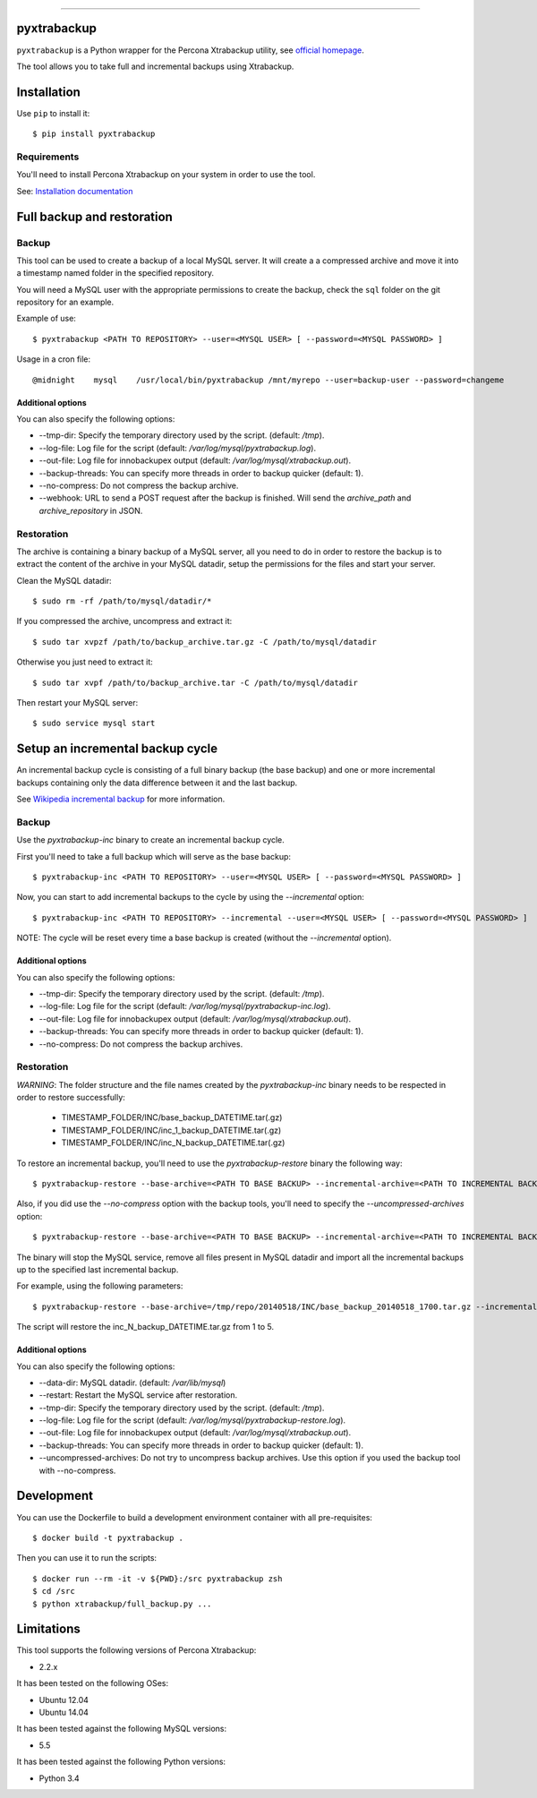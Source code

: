 .. -*- restructuredtext -*-

============

.. image:: https://badges.gitter.im/Join%20Chat.svg
   :alt: Join the chat at https://gitter.im/deviantony/xtrabackup-scripts
   :target: https://gitter.im/deviantony/xtrabackup-scripts?utm_source=badge&utm_medium=badge&utm_campaign=pr-badge&utm_content=badge
pyxtrabackup
============

``pyxtrabackup`` is a Python wrapper for the Percona Xtrabackup utility, see `official homepage <http://www.percona.com/software/percona-xtrabackup>`_.

The tool allows you to take full and incremental backups using Xtrabackup.

Installation
============

Use ``pip`` to install it::

   $ pip install pyxtrabackup


Requirements
------------

You'll need to install Percona Xtrabackup on your system in order to use the tool.

See: `Installation documentation <http://www.percona.com/doc/percona-xtrabackup/installation.html>`_

Full backup and restoration
===========================

Backup
------

This tool can be used to create a backup of a local MySQL server. It will create a a compressed archive and move it into a timestamp named folder in the specified repository.

You will need a MySQL user with the appropriate permissions to create the backup, check the ``sql`` folder on the git repository for an example.

Example of use::

$ pyxtrabackup <PATH TO REPOSITORY> --user=<MYSQL USER> [ --password=<MYSQL PASSWORD> ]

Usage in a cron file::

@midnight    mysql    /usr/local/bin/pyxtrabackup /mnt/myrepo --user=backup-user --password=changeme

Additional options
^^^^^^^^^^^^^^^^^^

You can also specify the following options:

* --tmp-dir: Specify the temporary directory used by the script. (default: */tmp*).
* --log-file: Log file for the script (default: */var/log/mysql/pyxtrabackup.log*).
* --out-file: Log file for innobackupex output (default: */var/log/mysql/xtrabackup.out*).
* --backup-threads: You can specify more threads in order to backup quicker (default: 1).
* --no-compress: Do not compress the backup archive.
* --webhook: URL to send a POST request after the backup is finished. Will send the *archive_path* and *archive_repository* in JSON.

Restoration
-----------

The archive is containing a binary backup of a MySQL server, all you need to do in order to restore the backup is to extract the content of the archive in your MySQL datadir, setup the permissions for the files and start your server.

Clean the MySQL datadir::

$ sudo rm -rf /path/to/mysql/datadir/*

If you compressed the archive, uncompress and extract it::

$ sudo tar xvpzf /path/to/backup_archive.tar.gz -C /path/to/mysql/datadir

Otherwise you just need to extract it::

$ sudo tar xvpf /path/to/backup_archive.tar -C /path/to/mysql/datadir

Then restart your MySQL server::

$ sudo service mysql start

Setup an incremental backup cycle
=================================

An incremental backup cycle is consisting of a full binary backup (the base backup) and one or more incremental backups containing only the data difference between it and the last backup.

See `Wikipedia incremental backup`_ for more information.

Backup
------

Use the *pyxtrabackup-inc* binary to create an incremental backup cycle.

First you'll need to take a full backup which will serve as the base backup: ::

$ pyxtrabackup-inc <PATH TO REPOSITORY> --user=<MYSQL USER> [ --password=<MYSQL PASSWORD> ]

Now, you can start to add incremental backups to the cycle by using the *--incremental* option: ::

$ pyxtrabackup-inc <PATH TO REPOSITORY> --incremental --user=<MYSQL USER> [ --password=<MYSQL PASSWORD> ]

NOTE: The cycle will be reset every time a base backup is created (without the *--incremental* option).

Additional options
^^^^^^^^^^^^^^^^^^

You can also specify the following options:

* --tmp-dir: Specify the temporary directory used by the script. (default: */tmp*).
* --log-file: Log file for the script (default: */var/log/mysql/pyxtrabackup-inc.log*).
* --out-file: Log file for innobackupex output (default: */var/log/mysql/xtrabackup.out*).
* --backup-threads: You can specify more threads in order to backup quicker (default: 1).
* --no-compress: Do not compress the backup archives.


Restoration
-----------

*WARNING*: The folder structure and the file names created by the *pyxtrabackup-inc* binary needs to be respected in order to restore successfully:

 *  TIMESTAMP_FOLDER/INC/base_backup_DATETIME.tar(.gz)
 *  TIMESTAMP_FOLDER/INC/inc_1_backup_DATETIME.tar(.gz)
 *  TIMESTAMP_FOLDER/INC/inc_N_backup_DATETIME.tar(.gz)

To restore an incremental backup, you'll need to use the *pyxtrabackup-restore* binary the following way: ::

$ pyxtrabackup-restore --base-archive=<PATH TO BASE BACKUP> --incremental-archive=<PATH TO INCREMENTAL BACKUP> --user=<MYSQL USER>

Also, if you did use the *--no-compress* option with the backup tools, you'll need to specify the *--uncompressed-archives* option: ::

$ pyxtrabackup-restore --base-archive=<PATH TO BASE BACKUP> --incremental-archive=<PATH TO INCREMENTAL BACKUP> --user=<MYSQL USER> --uncompressed-archives

The binary will stop the MySQL service, remove all files present in MySQL datadir and import all the incremental backups up to the specified last incremental backup.

For example, using the following parameters: ::

$ pyxtrabackup-restore --base-archive=/tmp/repo/20140518/INC/base_backup_20140518_1700.tar.gz --incremental-archive=/tmp/repo/20140518/INC/inc_backup_5_20140518_2200.gz --user=backup-user

The script will restore the inc_N_backup_DATETIME.tar.gz from 1 to 5.

Additional options
^^^^^^^^^^^^^^^^^^

You can also specify the following options:

* --data-dir: MySQL datadir. (default: */var/lib/mysql*)
* --restart: Restart the MySQL service after restoration.
* --tmp-dir: Specify the temporary directory used by the script. (default: */tmp*).
* --log-file: Log file for the script (default: */var/log/mysql/pyxtrabackup-restore.log*).
* --out-file: Log file for innobackupex output (default: */var/log/mysql/xtrabackup.out*).
* --backup-threads: You can specify more threads in order to backup quicker (default: 1).
* --uncompressed-archives: Do not try to uncompress backup archives. Use this option if you used the backup tool with --no-compress.


Development
===========

You can use the Dockerfile to build a development environment container with all pre-requisites: ::

$ docker build -t pyxtrabackup .

Then you can use it to run the scripts: ::

$ docker run --rm -it -v ${PWD}:/src pyxtrabackup zsh
$ cd /src
$ python xtrabackup/full_backup.py ...


Limitations
===========

This tool supports the following versions of Percona Xtrabackup:

* 2.2.x

It has been tested on the following OSes:

* Ubuntu 12.04
* Ubuntu 14.04

It has been tested against the following MySQL versions:

* 5.5

It has been tested against the following Python versions:

* Python 3.4

.. _Wikipedia incremental backup: http://en.wikipedia.org/wiki/Incremental_backup

